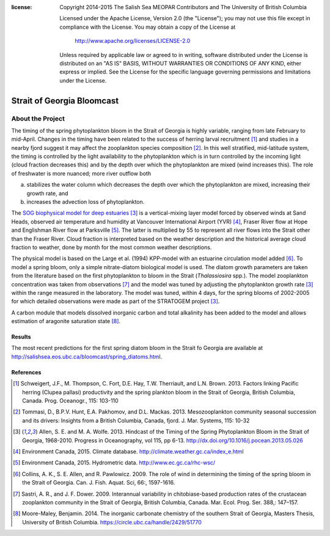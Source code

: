 .. salishsea.eos.ubc.ca/bloomcast section landing page

:license:
  Copyright 2014-2015 The Salish Sea MEOPAR Contributors
  and The University of British Columbia

  Licensed under the Apache License, Version 2.0 (the "License");
  you may not use this file except in compliance with the License.
  You may obtain a copy of the License at

     http://www.apache.org/licenses/LICENSE-2.0

  Unless required by applicable law or agreed to in writing, software
  distributed under the License is distributed on an "AS IS" BASIS,
  WITHOUT WARRANTIES OR CONDITIONS OF ANY KIND, either express or implied.
  See the License for the specific language governing permissions and
  limitations under the License.


***************************
Strait of Georgia Bloomcast
***************************

About the Project
=================

The timing of the spring phytoplankton bloom in the Strait of Georgia is highly variable,
ranging from late February to mid-April.
Changes in the timing have been related to the success of herring larval recruitment [#f1]_ and studies in a nearby fjord suggest it may affect the zooplankton species composition [#f2]_.
In this well stratified,
mid-latitude system,
the timing is controlled by the light availability to the phytoplankton which is in turn controlled by the incoming light
(cloud fraction decreases this)
and by the depth over which the phytoplankton are mixed
(wind increases this).
The role of freshwater is more nuanced;
more river outflow both

a) stabilizes the water column which decreases the depth over which the phytoplankton are mixed,
   increasing their growth rate,
   and
b) increases the advection loss of phytoplankton.

The `SOG biophysical model for deep estuaries`_ [#f3]_ is a vertical-mixing layer model forced by observed winds at Sand Heads,
observed air temperature and humidity at Vancouver International Airport (YVR) [#f4]_,
Fraser River flow at Hope and Englishman River flow at Parksville [#f5]_.
The latter is multiplied by 55 to represent all river flows into the Strait other than the Fraser River.
Cloud fraction is interpreted based on the weather description and the historical average cloud fraction to weather,
done by month for the most common weather descriptions.

.. _SOG biophysical model for deep estuaries: http://www.eos.ubc.ca/~sallen/SOG-docs/

The physical model is based on the Large et al. (1994) KPP-model with an estuarine circulation model added [#f6]_.
To model a spring bloom,
only a simple nitrate-diatom biological model is used.
The diatom growth parameters are taken from the literature based on the first phytoplankton to bloom in the Strait (*Thalassiosira* spp.).
The model zooplankton concentration was taken from observations [#f7]_ and the model was tuned by adjusting the phytoplankton growth rate [#f3]_ within the range measured in the laboratory.
The model was tuned,
within 4 days,
for the spring blooms of 2002-2005 for which detailed observations were made as part of the STRATOGEM project [#f3]_.

A carbon module that models dissolved inorganic carbon and total alkalinity has been added to the model and allows estimation of aragonite saturation state [#f8]_.

Results
-------

The most recent predictions for the first spring diatom bloom in the Strait fo Georgia are available at http://salishsea.eos.ubc.ca/bloomcast/spring_diatoms.html.


References
----------

.. [#f1] Schweigert, J.F., M. Thompson, C. Fort, D.E. Hay, T.W. Therriault, and L.N. Brown. 2013. Factors linking Pacific herring (Clupea pallasi) productivity and the spring plankton bloom in the Strait of Georgia, British Columbia, Canada. Prog. Oceanogr., 115: 103-110

.. [#f2] Tommasi, D., B.P.V. Hunt, E.A. Pakhomov, and D.L. Mackas. 2013. Mesozooplankton community seasonal succession and its drivers: Insights from a British Columbia, Canada, fjord. J. Mar. Systems, 115: 10-32

.. [#f3] Allen, S. E. and M. A. Wolfe. 2013. Hindcast of the Timing of the Spring Phytoplankton Bloom in the Strait of Georgia, 1968-2010. Progress in Oceanography, vol 115, pp 6-13. http://dx.doi.org/10.1016/j.pocean.2013.05.026

.. [#f4] Environment Canada, 2015. Climate database. http://climate.weather.gc.ca/index_e.html

.. [#f5] Environment Canada, 2015. Hydrometric data. http://www.ec.gc.ca/rhc-wsc/

.. [#f6] Collins, A. K., S. E. Allen, and R. Pawlowicz. 2009. The role of wind in determining the timing of the spring bloom in the Strait of Georgia. Can. J. Fish. Aquat. Sci, 66:, 1597-1616.

.. [#f7] Sastri, A. R., and J. F. Dower. 2009. Interannual variability in chitobiase-based production rates of the crustacean zooplankton community in the Strait of Georgia, British Columbia, Canada. Mar. Ecol. Prog. Ser. 388,: 147–157.

.. [#f8] Moore-Maley, Benjamin. 2014. The inorganic carbonate chemistry of the southern Strait of Georgia, Masters Thesis, University of British Columbia. https://circle.ubc.ca/handle/2429/51770
